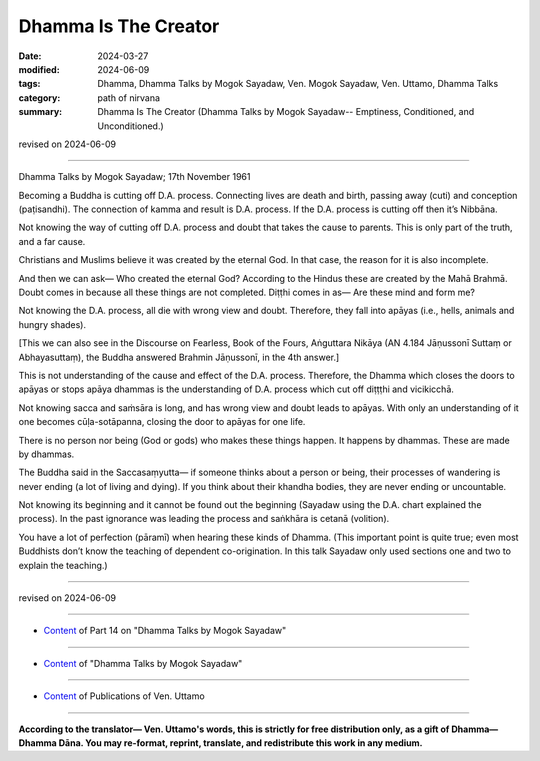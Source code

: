 ==========================================
Dhamma Is The Creator
==========================================

:date: 2024-03-27
:modified: 2024-06-09
:tags: Dhamma, Dhamma Talks by Mogok Sayadaw, Ven. Mogok Sayadaw, Ven. Uttamo, Dhamma Talks
:category: path of nirvana
:summary: Dhamma Is The Creator (Dhamma Talks by Mogok Sayadaw-- Emptiness, Conditioned, and Unconditioned.)

revised on 2024-06-09

------

Dhamma Talks by Mogok Sayadaw; 17th November 1961

Becoming a Buddha is cutting off D.A. process. Connecting lives are death and birth, passing away (cuti) and conception (paṭisandhi). The connection of kamma and result is D.A. process. If the D.A. process is cutting off then it’s Nibbāna.

Not knowing the way of cutting off D.A. process and doubt that takes the cause to parents. This is only part of the truth, and a far cause.

Christians and Muslims believe it was created by the eternal God. In that case, the reason for it is also incomplete.

And then we can ask— Who created the eternal God? According to the Hindus these are created by the Mahā Brahmā. Doubt comes in because all these things are not completed. Diṭṭhi comes in as— Are these mind and form me?

Not knowing the D.A. process, all die with wrong view and doubt. Therefore, they fall into apāyas (i.e., hells, animals and hungry shades).

[This we can also see in the Discourse on Fearless, Book of the Fours, Aṅguttara Nikāya (AN 4.184 Jāṇussonī Suttaṃ or Abhayasuttaṃ), the Buddha answered  Brahmin Jāṇussonī, in the 4th answer.]

This is not understanding of the cause and effect of the D.A. process. Therefore, the Dhamma which closes the doors to apāyas or stops apāya dhammas is the understanding of D.A. process which cut off diṭṭṭhi and vicikicchā.

Not knowing sacca and saṁsāra is long, and has wrong view and doubt leads to apāyas. With only an understanding of it one becomes cūḷa-sotāpanna, closing the door to apāyas for one life.

There is no person nor being (God or gods) who makes these things happen. It happens by dhammas. These are made by dhammas.

The Buddha said in the Saccasaṃyutta— if someone thinks about a person or being, their processes of wandering is never ending (a lot of living and dying). If you think about their khandha bodies, they are never ending or uncountable.

Not knowing its beginning and it cannot be found out the beginning (Sayadaw using the D.A. chart explained the process). In the past ignorance was leading the process and saṅkhāra is cetanā (volition).

You have a lot of perfection (pāramī) when hearing these kinds of Dhamma. (This important point is quite true; even most Buddhists don’t know the teaching of dependent co-origination. In this talk Sayadaw only used sections one and two to explain the teaching.)

------

revised on 2024-06-09

------

- `Content <{filename}pt14-content-of-part14%zh.rst>`__ of Part 14 on "Dhamma Talks by Mogok Sayadaw"

------

- `Content <{filename}content-of-dhamma-talks-by-mogok-sayadaw%zh.rst>`__ of "Dhamma Talks by Mogok Sayadaw"

------

- `Content <{filename}../publication-of-ven-uttamo%zh.rst>`__ of Publications of Ven. Uttamo

------

**According to the translator— Ven. Uttamo's words, this is strictly for free distribution only, as a gift of Dhamma—Dhamma Dāna. You may re-format, reprint, translate, and redistribute this work in any medium.**

..
  06-09 rev. proofread by bhante Uttamo
  2024-03-27 create rst